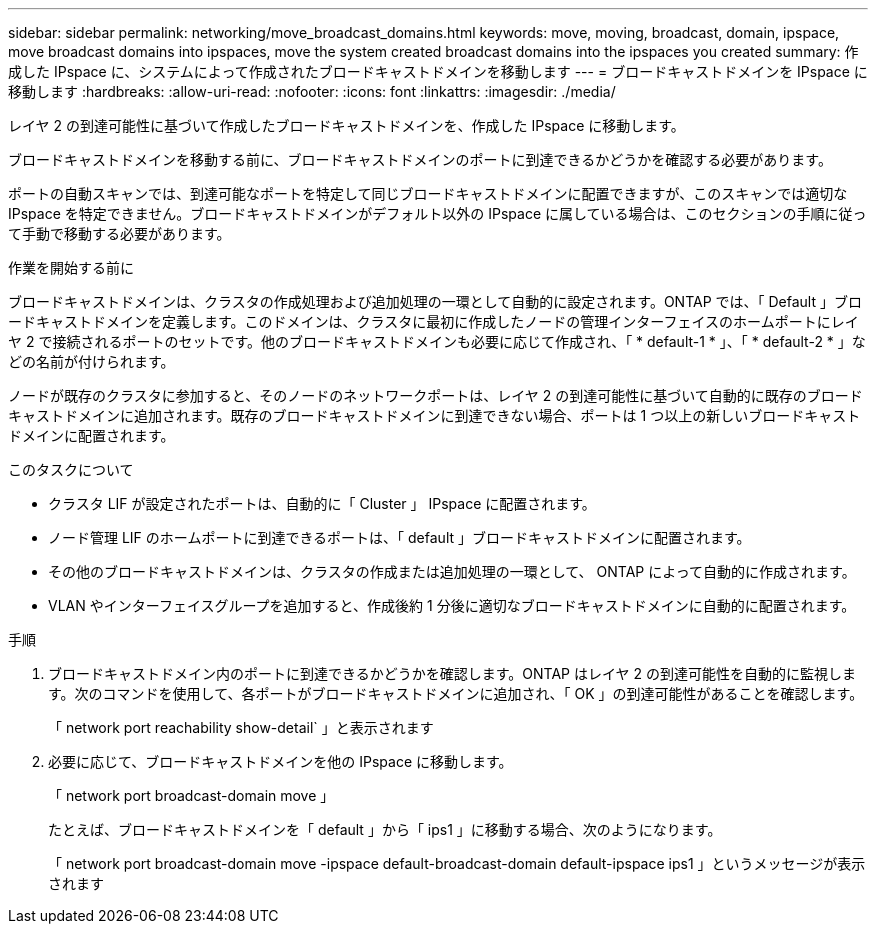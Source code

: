 ---
sidebar: sidebar 
permalink: networking/move_broadcast_domains.html 
keywords: move, moving, broadcast, domain, ipspace, move broadcast domains into ipspaces, move the system created broadcast domains into the ipspaces you created 
summary: 作成した IPspace に、システムによって作成されたブロードキャストドメインを移動します 
---
= ブロードキャストドメインを IPspace に移動します
:hardbreaks:
:allow-uri-read: 
:nofooter: 
:icons: font
:linkattrs: 
:imagesdir: ./media/


[role="lead"]
レイヤ 2 の到達可能性に基づいて作成したブロードキャストドメインを、作成した IPspace に移動します。

ブロードキャストドメインを移動する前に、ブロードキャストドメインのポートに到達できるかどうかを確認する必要があります。

ポートの自動スキャンでは、到達可能なポートを特定して同じブロードキャストドメインに配置できますが、このスキャンでは適切な IPspace を特定できません。ブロードキャストドメインがデフォルト以外の IPspace に属している場合は、このセクションの手順に従って手動で移動する必要があります。

.作業を開始する前に
ブロードキャストドメインは、クラスタの作成処理および追加処理の一環として自動的に設定されます。ONTAP では、「 Default 」ブロードキャストドメインを定義します。このドメインは、クラスタに最初に作成したノードの管理インターフェイスのホームポートにレイヤ 2 で接続されるポートのセットです。他のブロードキャストドメインも必要に応じて作成され、「 * default-1 * 」、「 * default-2 * 」などの名前が付けられます。

ノードが既存のクラスタに参加すると、そのノードのネットワークポートは、レイヤ 2 の到達可能性に基づいて自動的に既存のブロードキャストドメインに追加されます。既存のブロードキャストドメインに到達できない場合、ポートは 1 つ以上の新しいブロードキャストドメインに配置されます。

.このタスクについて
* クラスタ LIF が設定されたポートは、自動的に「 Cluster 」 IPspace に配置されます。
* ノード管理 LIF のホームポートに到達できるポートは、「 default 」ブロードキャストドメインに配置されます。
* その他のブロードキャストドメインは、クラスタの作成または追加処理の一環として、 ONTAP によって自動的に作成されます。
* VLAN やインターフェイスグループを追加すると、作成後約 1 分後に適切なブロードキャストドメインに自動的に配置されます。


.手順
. ブロードキャストドメイン内のポートに到達できるかどうかを確認します。ONTAP はレイヤ 2 の到達可能性を自動的に監視します。次のコマンドを使用して、各ポートがブロードキャストドメインに追加され、「 OK 」の到達可能性があることを確認します。
+
「 network port reachability show-detail` 」と表示されます

. 必要に応じて、ブロードキャストドメインを他の IPspace に移動します。
+
「 network port broadcast-domain move 」

+
たとえば、ブロードキャストドメインを「 default 」から「 ips1 」に移動する場合、次のようになります。

+
「 network port broadcast-domain move -ipspace default-broadcast-domain default-ipspace ips1 」というメッセージが表示されます


